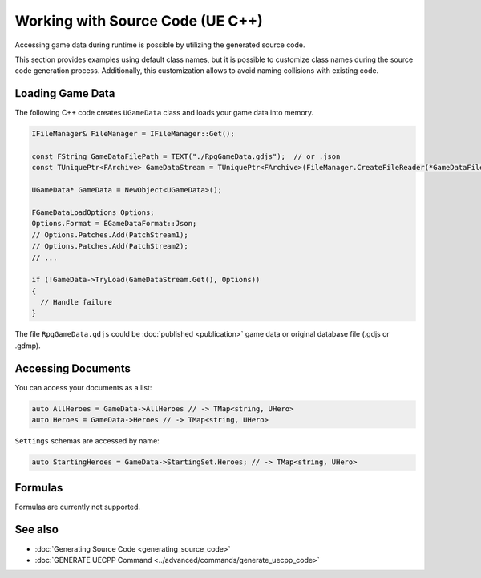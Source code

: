 Working with Source Code (UE C++)
=================================

Accessing game data during runtime is possible by utilizing the generated source code.

This section provides examples using default class names, but it is possible to customize class names during the source code generation process. Additionally, this customization allows to avoid naming collisions with existing code.

Loading Game Data
-----------------

The following C++ code creates ``UGameData`` class and loads your game data into memory.

.. code-block:: cpp
  
  IFileManager& FileManager = IFileManager::Get();

  const FString GameDataFilePath = TEXT("./RpgGameData.gdjs");  // or .json
  const TUniquePtr<FArchive> GameDataStream = TUniquePtr<FArchive>(FileManager.CreateFileReader(*GameDataFilePath, EFileRead::FILEREAD_None));
	
  UGameData* GameData = NewObject<UGameData>();

  FGameDataLoadOptions Options;
  Options.Format = EGameDataFormat::Json;
  // Options.Patches.Add(PatchStream1);
  // Options.Patches.Add(PatchStream2);
  // ...
	
  if (!GameData->TryLoad(GameDataStream.Get(), Options))
  {
    // Handle failure
  }

The file ``RpgGameData.gdjs`` could be :doc:`published <publication>` game data or original database file (.gdjs or .gdmp).  
  
Accessing Documents
-------------------

You can access your documents as a list:

.. code-block:: cpp

  auto AllHeroes = GameData->AllHeroes // -> TMap<string, UHero>
  auto Heroes = GameData->Heroes // -> TMap<string, UHero>

``Settings`` schemas are accessed by name:

.. code-block:: cpp

  auto StartingHeroes = GameData->StartingSet.Heroes; // -> TMap<string, UHero>
  
Formulas
--------

Formulas are currently not supported.

See also
--------

- :doc:`Generating Source Code <generating_source_code>`
- :doc:`GENERATE UECPP Command <../advanced/commands/generate_uecpp_code>`
